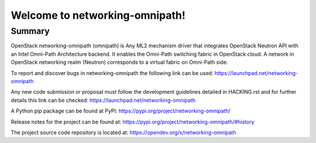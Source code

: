 ===============================
Welcome to networking-omnipath!
===============================

Summary
-------

OpenStack networking-omnipath (omnipath) is Any ML2 mechanism driver that
integrates OpenStack Neutron API with an Intel Omni-Path Architecture backend.
It enables the Omni-Path switching fabric in OpenStack cloud.
A network in OpenStack networking realm (Neutron) corresponds
to a virtual fabric on Omni-Path side.

To report and discover bugs in networking-omnipath the following
link can be used:
https://launchpad.net/networking-omnipath

Any new code submission or proposal must follow the development
guidelines detailed in HACKING.rst and for further details this
link can be checked:
https://launchpad.net/networking-omnipath

A Python pip package can be found at PyPI:
https://pypi.org/project/networking-omnipath/

Release notes for the project can be found at:
https://pypi.org/project/networking-omnipath/#history

The project source code repository is located at:
https://opendev.org/x/networking-omnipath
